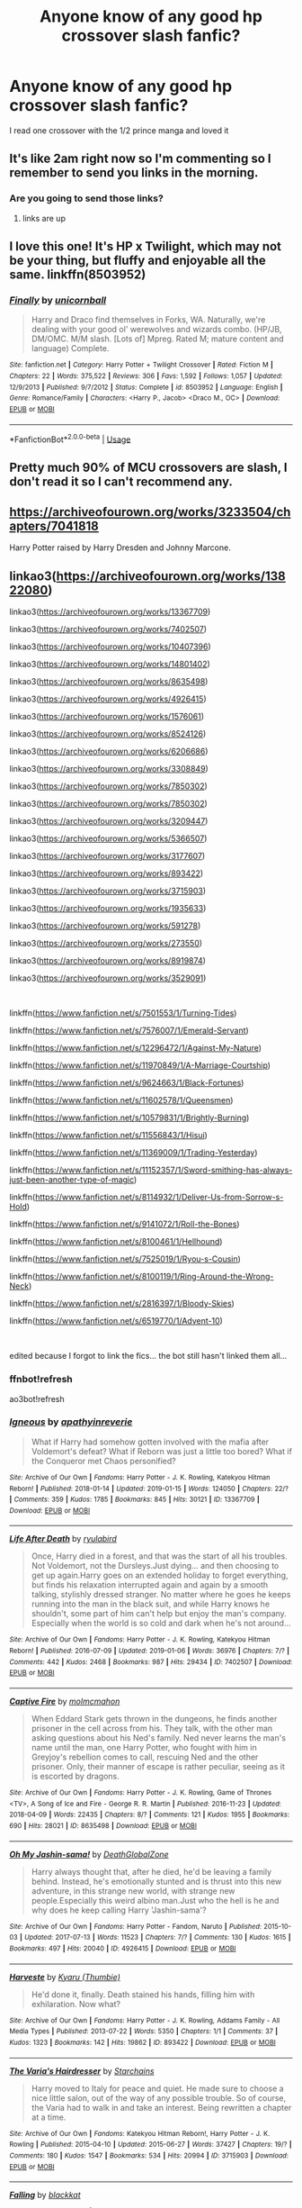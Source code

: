 #+TITLE: Anyone know of any good hp crossover slash fanfic?

* Anyone know of any good hp crossover slash fanfic?
:PROPERTIES:
:Author: Sweetgm2
:Score: 10
:DateUnix: 1555943917.0
:DateShort: 2019-Apr-22
:END:
I read one crossover with the 1/2 prince manga and loved it


** It's like 2am right now so I'm commenting so I remember to send you links in the morning.
:PROPERTIES:
:Author: LiriStorm
:Score: 3
:DateUnix: 1555950452.0
:DateShort: 2019-Apr-22
:END:

*** Are you going to send those links?
:PROPERTIES:
:Author: HarryAugust
:Score: 2
:DateUnix: 1555986239.0
:DateShort: 2019-Apr-23
:END:

**** links are up
:PROPERTIES:
:Author: LiriStorm
:Score: 2
:DateUnix: 1556008655.0
:DateShort: 2019-Apr-23
:END:


** I love this one! It's HP x Twilight, which may not be your thing, but fluffy and enjoyable all the same. linkffn(8503952)
:PROPERTIES:
:Author: Kidsgetdownfromthere
:Score: 2
:DateUnix: 1555967156.0
:DateShort: 2019-Apr-23
:END:

*** [[https://www.fanfiction.net/s/8503952/1/][*/Finally/*]] by [[https://www.fanfiction.net/u/4008690/unicornball][/unicornball/]]

#+begin_quote
  Harry and Draco find themselves in Forks, WA. Naturally, we're dealing with your good ol' werewolves and wizards combo. (HP/JB, DM/OMC. M/M slash. [Lots of] Mpreg. Rated M; mature content and language) Complete.
#+end_quote

^{/Site/:} ^{fanfiction.net} ^{*|*} ^{/Category/:} ^{Harry} ^{Potter} ^{+} ^{Twilight} ^{Crossover} ^{*|*} ^{/Rated/:} ^{Fiction} ^{M} ^{*|*} ^{/Chapters/:} ^{22} ^{*|*} ^{/Words/:} ^{375,522} ^{*|*} ^{/Reviews/:} ^{306} ^{*|*} ^{/Favs/:} ^{1,592} ^{*|*} ^{/Follows/:} ^{1,057} ^{*|*} ^{/Updated/:} ^{12/9/2013} ^{*|*} ^{/Published/:} ^{9/7/2012} ^{*|*} ^{/Status/:} ^{Complete} ^{*|*} ^{/id/:} ^{8503952} ^{*|*} ^{/Language/:} ^{English} ^{*|*} ^{/Genre/:} ^{Romance/Family} ^{*|*} ^{/Characters/:} ^{<Harry} ^{P.,} ^{Jacob>} ^{<Draco} ^{M.,} ^{OC>} ^{*|*} ^{/Download/:} ^{[[http://www.ff2ebook.com/old/ffn-bot/index.php?id=8503952&source=ff&filetype=epub][EPUB]]} ^{or} ^{[[http://www.ff2ebook.com/old/ffn-bot/index.php?id=8503952&source=ff&filetype=mobi][MOBI]]}

--------------

*FanfictionBot*^{2.0.0-beta} | [[https://github.com/tusing/reddit-ffn-bot/wiki/Usage][Usage]]
:PROPERTIES:
:Author: FanfictionBot
:Score: 1
:DateUnix: 1555967166.0
:DateShort: 2019-Apr-23
:END:


** Pretty much 90% of MCU crossovers are slash, I don't read it so I can't recommend any.
:PROPERTIES:
:Author: DEFEATED_GUY
:Score: 1
:DateUnix: 1555974530.0
:DateShort: 2019-Apr-23
:END:


** [[https://archiveofourown.org/works/3233504/chapters/7041818]]

Harry Potter raised by Harry Dresden and Johnny Marcone.
:PROPERTIES:
:Author: Fallstar
:Score: 1
:DateUnix: 1555980771.0
:DateShort: 2019-Apr-23
:END:


** linkao3([[https://archiveofourown.org/works/13822080]])

linkao3([[https://archiveofourown.org/works/13367709]])

linkao3([[https://archiveofourown.org/works/7402507]])

linkao3([[https://archiveofourown.org/works/10407396]])

linkao3([[https://archiveofourown.org/works/14801402]])

linkao3([[https://archiveofourown.org/works/8635498]])

linkao3([[https://archiveofourown.org/works/4926415]])

linkao3([[https://archiveofourown.org/works/1576061]])

linkao3([[https://archiveofourown.org/works/8524126]])

linkao3([[https://archiveofourown.org/works/6206686]])

linkao3([[https://archiveofourown.org/works/3308849]])

linkao3([[https://archiveofourown.org/works/7850302]])

linkao3([[https://archiveofourown.org/works/7850302]])

linkao3([[https://archiveofourown.org/works/3209447]])

linkao3([[https://archiveofourown.org/works/5366507]])

linkao3([[https://archiveofourown.org/works/3177607]])

linkao3([[https://archiveofourown.org/works/893422]])

linkao3([[https://archiveofourown.org/works/3715903]])

linkao3([[https://archiveofourown.org/works/1935633]])

linkao3([[https://archiveofourown.org/works/591278]])

linkao3([[https://archiveofourown.org/works/273550]])

linkao3([[https://archiveofourown.org/works/8919874]])

linkao3([[https://archiveofourown.org/works/3529091]])

​

linkffn([[https://www.fanfiction.net/s/7501553/1/Turning-Tides]])

linkffn([[https://www.fanfiction.net/s/7576007/1/Emerald-Servant]])

linkffn([[https://www.fanfiction.net/s/12296472/1/Against-My-Nature]])

linkffn([[https://www.fanfiction.net/s/11970849/1/A-Marriage-Courtship]])

linkffn([[https://www.fanfiction.net/s/9624663/1/Black-Fortunes]])

linkffn([[https://www.fanfiction.net/s/11602578/1/Queensmen]])

linkffn([[https://www.fanfiction.net/s/10579831/1/Brightly-Burning]])

linkffn([[https://www.fanfiction.net/s/11556843/1/Hisui]])

linkffn([[https://www.fanfiction.net/s/11369009/1/Trading-Yesterday]])

linkffn([[https://www.fanfiction.net/s/11152357/1/Sword-smithing-has-always-just-been-another-type-of-magic]])

linkffn([[https://www.fanfiction.net/s/8114932/1/Deliver-Us-from-Sorrow-s-Hold]])

linkffn([[https://www.fanfiction.net/s/9141072/1/Roll-the-Bones]])

linkffn([[https://www.fanfiction.net/s/8100461/1/Hellhound]])

linkffn([[https://www.fanfiction.net/s/7525019/1/Ryou-s-Cousin]])

linkffn([[https://www.fanfiction.net/s/8100119/1/Ring-Around-the-Wrong-Neck]])

linkffn([[https://www.fanfiction.net/s/2816397/1/Bloody-Skies]])

linkffn([[https://www.fanfiction.net/s/6519770/1/Advent-10]])

​

edited because I forgot to link the fics... the bot still hasn't linked them all...
:PROPERTIES:
:Author: LiriStorm
:Score: 1
:DateUnix: 1556008630.0
:DateShort: 2019-Apr-23
:END:

*** ffnbot!refresh

ao3bot!refresh
:PROPERTIES:
:Author: LiriStorm
:Score: 1
:DateUnix: 1556018323.0
:DateShort: 2019-Apr-23
:END:


*** [[https://archiveofourown.org/works/13367709][*/Igneous/*]] by [[https://www.archiveofourown.org/users/apathyinreverie/pseuds/apathyinreverie][/apathyinreverie/]]

#+begin_quote
  What if Harry had somehow gotten involved with the mafia after Voldemort's defeat? What if Reborn was just a little too bored? What if the Conqueror met Chaos personified?
#+end_quote

^{/Site/:} ^{Archive} ^{of} ^{Our} ^{Own} ^{*|*} ^{/Fandoms/:} ^{Harry} ^{Potter} ^{-} ^{J.} ^{K.} ^{Rowling,} ^{Katekyou} ^{Hitman} ^{Reborn!} ^{*|*} ^{/Published/:} ^{2018-01-14} ^{*|*} ^{/Updated/:} ^{2019-01-15} ^{*|*} ^{/Words/:} ^{124050} ^{*|*} ^{/Chapters/:} ^{22/?} ^{*|*} ^{/Comments/:} ^{359} ^{*|*} ^{/Kudos/:} ^{1785} ^{*|*} ^{/Bookmarks/:} ^{845} ^{*|*} ^{/Hits/:} ^{30121} ^{*|*} ^{/ID/:} ^{13367709} ^{*|*} ^{/Download/:} ^{[[https://archiveofourown.org/downloads/13367709/Igneous.epub?updated_at=1547610523][EPUB]]} ^{or} ^{[[https://archiveofourown.org/downloads/13367709/Igneous.mobi?updated_at=1547610523][MOBI]]}

--------------

[[https://archiveofourown.org/works/7402507][*/Life After Death/*]] by [[https://www.archiveofourown.org/users/ryulabird/pseuds/ryulabird][/ryulabird/]]

#+begin_quote
  Once, Harry died in a forest, and that was the start of all his troubles. Not Voldemort, not the Dursleys.Just dying... and then choosing to get up again.Harry goes on an extended holiday to forget everything, but finds his relaxation interrupted again and again by a smooth talking, stylishly dressed stranger. No matter where he goes he keeps running into the man in the black suit, and while Harry knows he shouldn't, some part of him can't help but enjoy the man's company. Especially when the world is so cold and dark when he's not around...
#+end_quote

^{/Site/:} ^{Archive} ^{of} ^{Our} ^{Own} ^{*|*} ^{/Fandoms/:} ^{Harry} ^{Potter} ^{-} ^{J.} ^{K.} ^{Rowling,} ^{Katekyou} ^{Hitman} ^{Reborn!} ^{*|*} ^{/Published/:} ^{2016-07-09} ^{*|*} ^{/Updated/:} ^{2019-01-06} ^{*|*} ^{/Words/:} ^{36976} ^{*|*} ^{/Chapters/:} ^{7/?} ^{*|*} ^{/Comments/:} ^{442} ^{*|*} ^{/Kudos/:} ^{2468} ^{*|*} ^{/Bookmarks/:} ^{987} ^{*|*} ^{/Hits/:} ^{29434} ^{*|*} ^{/ID/:} ^{7402507} ^{*|*} ^{/Download/:} ^{[[https://archiveofourown.org/downloads/7402507/Life%20After%20Death.epub?updated_at=1547362654][EPUB]]} ^{or} ^{[[https://archiveofourown.org/downloads/7402507/Life%20After%20Death.mobi?updated_at=1547362654][MOBI]]}

--------------

[[https://archiveofourown.org/works/8635498][*/Captive Fire/*]] by [[https://www.archiveofourown.org/users/molmcmahon/pseuds/molmcmahon][/molmcmahon/]]

#+begin_quote
  When Eddard Stark gets thrown in the dungeons, he finds another prisoner in the cell across from his. They talk, with the other man asking questions about his Ned's family. Ned never learns the man's name until the man, one Harry Potter, who fought with him in Greyjoy's rebellion comes to call, rescuing Ned and the other prisoner. Only, their manner of escape is rather peculiar, seeing as it is escorted by dragons.
#+end_quote

^{/Site/:} ^{Archive} ^{of} ^{Our} ^{Own} ^{*|*} ^{/Fandoms/:} ^{Harry} ^{Potter} ^{-} ^{J.} ^{K.} ^{Rowling,} ^{Game} ^{of} ^{Thrones} ^{<TV>,} ^{A} ^{Song} ^{of} ^{Ice} ^{and} ^{Fire} ^{-} ^{George} ^{R.} ^{R.} ^{Martin} ^{*|*} ^{/Published/:} ^{2016-11-23} ^{*|*} ^{/Updated/:} ^{2018-04-09} ^{*|*} ^{/Words/:} ^{22435} ^{*|*} ^{/Chapters/:} ^{8/?} ^{*|*} ^{/Comments/:} ^{121} ^{*|*} ^{/Kudos/:} ^{1955} ^{*|*} ^{/Bookmarks/:} ^{690} ^{*|*} ^{/Hits/:} ^{28021} ^{*|*} ^{/ID/:} ^{8635498} ^{*|*} ^{/Download/:} ^{[[https://archiveofourown.org/downloads/8635498/Captive%20Fire.epub?updated_at=1523391379][EPUB]]} ^{or} ^{[[https://archiveofourown.org/downloads/8635498/Captive%20Fire.mobi?updated_at=1523391379][MOBI]]}

--------------

[[https://archiveofourown.org/works/4926415][*/Oh My Jashin-sama!/*]] by [[https://www.archiveofourown.org/users/DeathGlobalZone/pseuds/DeathGlobalZone][/DeathGlobalZone/]]

#+begin_quote
  Harry always thought that, after he died, he'd be leaving a family behind. Instead, he's emotionally stunted and is thrust into this new adventure, in this strange new world, with strange new people.Especially this weird albino man.Just who the hell is he and why does he keep calling Harry 'Jashin-sama'?
#+end_quote

^{/Site/:} ^{Archive} ^{of} ^{Our} ^{Own} ^{*|*} ^{/Fandoms/:} ^{Harry} ^{Potter} ^{-} ^{Fandom,} ^{Naruto} ^{*|*} ^{/Published/:} ^{2015-10-03} ^{*|*} ^{/Updated/:} ^{2017-07-13} ^{*|*} ^{/Words/:} ^{11523} ^{*|*} ^{/Chapters/:} ^{7/?} ^{*|*} ^{/Comments/:} ^{130} ^{*|*} ^{/Kudos/:} ^{1615} ^{*|*} ^{/Bookmarks/:} ^{497} ^{*|*} ^{/Hits/:} ^{20040} ^{*|*} ^{/ID/:} ^{4926415} ^{*|*} ^{/Download/:} ^{[[https://archiveofourown.org/downloads/4926415/Oh%20My%20Jashin-sama.epub?updated_at=1517350435][EPUB]]} ^{or} ^{[[https://archiveofourown.org/downloads/4926415/Oh%20My%20Jashin-sama.mobi?updated_at=1517350435][MOBI]]}

--------------

[[https://archiveofourown.org/works/893422][*/Harveste/*]] by [[https://www.archiveofourown.org/users/Thumbie/pseuds/Kyaru][/Kyaru (Thumbie)/]]

#+begin_quote
  He'd done it, finally. Death stained his hands, filling him with exhilaration. Now what?
#+end_quote

^{/Site/:} ^{Archive} ^{of} ^{Our} ^{Own} ^{*|*} ^{/Fandoms/:} ^{Harry} ^{Potter} ^{-} ^{J.} ^{K.} ^{Rowling,} ^{Addams} ^{Family} ^{-} ^{All} ^{Media} ^{Types} ^{*|*} ^{/Published/:} ^{2013-07-22} ^{*|*} ^{/Words/:} ^{5350} ^{*|*} ^{/Chapters/:} ^{1/1} ^{*|*} ^{/Comments/:} ^{37} ^{*|*} ^{/Kudos/:} ^{1323} ^{*|*} ^{/Bookmarks/:} ^{142} ^{*|*} ^{/Hits/:} ^{19862} ^{*|*} ^{/ID/:} ^{893422} ^{*|*} ^{/Download/:} ^{[[https://archiveofourown.org/downloads/893422/Harveste.epub?updated_at=1485269749][EPUB]]} ^{or} ^{[[https://archiveofourown.org/downloads/893422/Harveste.mobi?updated_at=1485269749][MOBI]]}

--------------

[[https://archiveofourown.org/works/3715903][*/The Varia's Hairdresser/*]] by [[https://www.archiveofourown.org/users/Starchains/pseuds/Starchains][/Starchains/]]

#+begin_quote
  Harry moved to Italy for peace and quiet. He made sure to choose a nice little salon, out of the way of any possible trouble. So of course, the Varia had to walk in and take an interest. Being rewritten a chapter at a time.
#+end_quote

^{/Site/:} ^{Archive} ^{of} ^{Our} ^{Own} ^{*|*} ^{/Fandoms/:} ^{Katekyou} ^{Hitman} ^{Reborn!,} ^{Harry} ^{Potter} ^{-} ^{J.} ^{K.} ^{Rowling} ^{*|*} ^{/Published/:} ^{2015-04-10} ^{*|*} ^{/Updated/:} ^{2015-06-27} ^{*|*} ^{/Words/:} ^{37427} ^{*|*} ^{/Chapters/:} ^{19/?} ^{*|*} ^{/Comments/:} ^{180} ^{*|*} ^{/Kudos/:} ^{1547} ^{*|*} ^{/Bookmarks/:} ^{534} ^{*|*} ^{/Hits/:} ^{20994} ^{*|*} ^{/ID/:} ^{3715903} ^{*|*} ^{/Download/:} ^{[[https://archiveofourown.org/downloads/3715903/The%20Varias%20Hairdresser.epub?updated_at=1441262992][EPUB]]} ^{or} ^{[[https://archiveofourown.org/downloads/3715903/The%20Varias%20Hairdresser.mobi?updated_at=1441262992][MOBI]]}

--------------

[[https://archiveofourown.org/works/273550][*/Falling/*]] by [[https://www.archiveofourown.org/users/blackkat/pseuds/blackkat][/blackkat/]]

#+begin_quote
#+end_quote

^{/Site/:} ^{Archive} ^{of} ^{Our} ^{Own} ^{*|*} ^{/Fandoms/:} ^{Harry} ^{Potter} ^{-} ^{J.} ^{K.} ^{Rowling,} ^{X-Men} ^{-} ^{All} ^{Media} ^{Types} ^{*|*} ^{/Published/:} ^{2011-09-20} ^{*|*} ^{/Completed/:} ^{2011-09-20} ^{*|*} ^{/Words/:} ^{32636} ^{*|*} ^{/Chapters/:} ^{15/15} ^{*|*} ^{/Comments/:} ^{71} ^{*|*} ^{/Kudos/:} ^{2197} ^{*|*} ^{/Bookmarks/:} ^{573} ^{*|*} ^{/Hits/:} ^{43176} ^{*|*} ^{/ID/:} ^{273550} ^{*|*} ^{/Download/:} ^{[[https://archiveofourown.org/downloads/273550/Falling.epub?updated_at=1501825063][EPUB]]} ^{or} ^{[[https://archiveofourown.org/downloads/273550/Falling.mobi?updated_at=1501825063][MOBI]]}

--------------

[[https://www.fanfiction.net/s/7501553/1/][*/Turning Tides/*]] by [[https://www.fanfiction.net/u/1168727/slayer-of-destiny][/slayer of destiny/]]

#+begin_quote
  Harry takes charge of his own life and takes his seats on the Wizengamot with Hermione and Ron's help. He meets new people and makes some new allies, including the gorgeous, mysterious Mikhail Zabini. Harry/OMC
#+end_quote

^{/Site/:} ^{fanfiction.net} ^{*|*} ^{/Category/:} ^{Harry} ^{Potter} ^{*|*} ^{/Rated/:} ^{Fiction} ^{M} ^{*|*} ^{/Chapters/:} ^{21} ^{*|*} ^{/Words/:} ^{103,489} ^{*|*} ^{/Reviews/:} ^{1,398} ^{*|*} ^{/Favs/:} ^{4,442} ^{*|*} ^{/Follows/:} ^{4,005} ^{*|*} ^{/Updated/:} ^{7/16/2018} ^{*|*} ^{/Published/:} ^{10/28/2011} ^{*|*} ^{/Status/:} ^{Complete} ^{*|*} ^{/id/:} ^{7501553} ^{*|*} ^{/Language/:} ^{English} ^{*|*} ^{/Genre/:} ^{Romance} ^{*|*} ^{/Characters/:} ^{Harry} ^{P.,} ^{OC} ^{*|*} ^{/Download/:} ^{[[http://www.ff2ebook.com/old/ffn-bot/index.php?id=7501553&source=ff&filetype=epub][EPUB]]} ^{or} ^{[[http://www.ff2ebook.com/old/ffn-bot/index.php?id=7501553&source=ff&filetype=mobi][MOBI]]}

--------------

*FanfictionBot*^{2.0.0-beta} | [[https://github.com/tusing/reddit-ffn-bot/wiki/Usage][Usage]]
:PROPERTIES:
:Author: FanfictionBot
:Score: 1
:DateUnix: 1556018434.0
:DateShort: 2019-Apr-23
:END:


*** [[https://www.fanfiction.net/s/7576007/1/][*/Emerald Servant/*]] by [[https://www.fanfiction.net/u/2339179/exaigon][/exaigon/]]

#+begin_quote
  After the war Harry made a shocking discovery about his mother. To get away from all the bad memories he flees to another dimension and ends up serving in the Phantomhive mansion. BEING REWRITTEN (His Servant: Smaragdos)
#+end_quote

^{/Site/:} ^{fanfiction.net} ^{*|*} ^{/Category/:} ^{Harry} ^{Potter} ^{+} ^{Kuroshitsuji} ^{Crossover} ^{*|*} ^{/Rated/:} ^{Fiction} ^{T} ^{*|*} ^{/Chapters/:} ^{16} ^{*|*} ^{/Words/:} ^{53,394} ^{*|*} ^{/Reviews/:} ^{442} ^{*|*} ^{/Favs/:} ^{2,440} ^{*|*} ^{/Follows/:} ^{2,814} ^{*|*} ^{/Updated/:} ^{7/13/2018} ^{*|*} ^{/Published/:} ^{11/23/2011} ^{*|*} ^{/id/:} ^{7576007} ^{*|*} ^{/Language/:} ^{English} ^{*|*} ^{/Genre/:} ^{Supernatural/Fantasy} ^{*|*} ^{/Characters/:} ^{Harry} ^{P.,} ^{Sebastian} ^{M.} ^{*|*} ^{/Download/:} ^{[[http://www.ff2ebook.com/old/ffn-bot/index.php?id=7576007&source=ff&filetype=epub][EPUB]]} ^{or} ^{[[http://www.ff2ebook.com/old/ffn-bot/index.php?id=7576007&source=ff&filetype=mobi][MOBI]]}

--------------

[[https://www.fanfiction.net/s/12296472/1/][*/Against My Nature/*]] by [[https://www.fanfiction.net/u/241121/Araceil][/Araceil/]]

#+begin_quote
  Newt/Harry, Timetravel Shenanigans, Canon Divergent. His plan was to avoid changing the timeline. He knew he wouldn't be able to resist if the opportunity presented itself. So he fled to Africa, where opportunity found him instead.
#+end_quote

^{/Site/:} ^{fanfiction.net} ^{*|*} ^{/Category/:} ^{Harry} ^{Potter} ^{*|*} ^{/Rated/:} ^{Fiction} ^{T} ^{*|*} ^{/Chapters/:} ^{33} ^{*|*} ^{/Words/:} ^{136,658} ^{*|*} ^{/Reviews/:} ^{4,266} ^{*|*} ^{/Favs/:} ^{6,881} ^{*|*} ^{/Follows/:} ^{7,299} ^{*|*} ^{/Updated/:} ^{5/12/2018} ^{*|*} ^{/Published/:} ^{12/29/2016} ^{*|*} ^{/id/:} ^{12296472} ^{*|*} ^{/Language/:} ^{English} ^{*|*} ^{/Genre/:} ^{Adventure/Romance} ^{*|*} ^{/Characters/:} ^{<Harry} ^{P.,} ^{Newt} ^{S.>} ^{Gellert} ^{G.,} ^{Porpentina} ^{S.} ^{*|*} ^{/Download/:} ^{[[http://www.ff2ebook.com/old/ffn-bot/index.php?id=12296472&source=ff&filetype=epub][EPUB]]} ^{or} ^{[[http://www.ff2ebook.com/old/ffn-bot/index.php?id=12296472&source=ff&filetype=mobi][MOBI]]}

--------------

[[https://www.fanfiction.net/s/11970849/1/][*/A Marriage Courtship/*]] by [[https://www.fanfiction.net/u/1168727/slayer-of-destiny][/slayer of destiny/]]

#+begin_quote
  After the defeat of Voldemort Harry receives a letter requesting a courtship from King Rhaegar, he agrees to the courtship and gets swept away in courtship, romance and a different world to the one he is used to. M/M
#+end_quote

^{/Site/:} ^{fanfiction.net} ^{*|*} ^{/Category/:} ^{Harry} ^{Potter} ^{+} ^{A} ^{song} ^{of} ^{Ice} ^{and} ^{Fire} ^{Crossover} ^{*|*} ^{/Rated/:} ^{Fiction} ^{M} ^{*|*} ^{/Chapters/:} ^{6} ^{*|*} ^{/Words/:} ^{41,096} ^{*|*} ^{/Reviews/:} ^{447} ^{*|*} ^{/Favs/:} ^{2,289} ^{*|*} ^{/Follows/:} ^{1,803} ^{*|*} ^{/Updated/:} ^{7/27/2017} ^{*|*} ^{/Published/:} ^{5/29/2016} ^{*|*} ^{/Status/:} ^{Complete} ^{*|*} ^{/id/:} ^{11970849} ^{*|*} ^{/Language/:} ^{English} ^{*|*} ^{/Genre/:} ^{Romance/Drama} ^{*|*} ^{/Download/:} ^{[[http://www.ff2ebook.com/old/ffn-bot/index.php?id=11970849&source=ff&filetype=epub][EPUB]]} ^{or} ^{[[http://www.ff2ebook.com/old/ffn-bot/index.php?id=11970849&source=ff&filetype=mobi][MOBI]]}

--------------

[[https://www.fanfiction.net/s/9624663/1/][*/Black Fortunes/*]] by [[https://www.fanfiction.net/u/2026702/Herald-MageAnduli][/Herald-MageAnduli/]]

#+begin_quote
  Harry breaks the mirror after the end of the war. He is sent back to 1975 and takes up the mantle of Lord Peverell. He hopes to turn around the tragic Black family story. How? By getting newly widowed Lord Orion Black to fall in love with him. SLASH, Mpreg, Time-Travel, mild Character Bashing. Orion Black/Harry Potter, sub!Harry COMPLETE 11/25!
#+end_quote

^{/Site/:} ^{fanfiction.net} ^{*|*} ^{/Category/:} ^{Harry} ^{Potter} ^{*|*} ^{/Rated/:} ^{Fiction} ^{M} ^{*|*} ^{/Chapters/:} ^{28} ^{*|*} ^{/Words/:} ^{55,605} ^{*|*} ^{/Reviews/:} ^{2,935} ^{*|*} ^{/Favs/:} ^{8,173} ^{*|*} ^{/Follows/:} ^{7,082} ^{*|*} ^{/Updated/:} ^{11/25/2016} ^{*|*} ^{/Published/:} ^{8/23/2013} ^{*|*} ^{/Status/:} ^{Complete} ^{*|*} ^{/id/:} ^{9624663} ^{*|*} ^{/Language/:} ^{English} ^{*|*} ^{/Genre/:} ^{Drama/Family} ^{*|*} ^{/Characters/:} ^{<Harry} ^{P.,} ^{Orion} ^{B.>} ^{<Lucius} ^{M.,} ^{Sirius} ^{B.>} ^{*|*} ^{/Download/:} ^{[[http://www.ff2ebook.com/old/ffn-bot/index.php?id=9624663&source=ff&filetype=epub][EPUB]]} ^{or} ^{[[http://www.ff2ebook.com/old/ffn-bot/index.php?id=9624663&source=ff&filetype=mobi][MOBI]]}

--------------

[[https://www.fanfiction.net/s/11602578/1/][*/Queensmen/*]] by [[https://www.fanfiction.net/u/241121/Araceil][/Araceil/]]

#+begin_quote
  In the wake of a V-day that went off without a hitch, Harry Potter picks up the pieces of a broken London and hunts for a reason why, attracting all manner of attention, from all manner of people. Slash. AU. Non-Kingsman!Eggsy.
#+end_quote

^{/Site/:} ^{fanfiction.net} ^{*|*} ^{/Category/:} ^{Harry} ^{Potter} ^{+} ^{Kingsman:} ^{The} ^{Secret} ^{Service} ^{Crossover} ^{*|*} ^{/Rated/:} ^{Fiction} ^{M} ^{*|*} ^{/Chapters/:} ^{7} ^{*|*} ^{/Words/:} ^{27,327} ^{*|*} ^{/Reviews/:} ^{309} ^{*|*} ^{/Favs/:} ^{1,486} ^{*|*} ^{/Follows/:} ^{1,713} ^{*|*} ^{/Updated/:} ^{1/30/2016} ^{*|*} ^{/Published/:} ^{11/7/2015} ^{*|*} ^{/id/:} ^{11602578} ^{*|*} ^{/Language/:} ^{English} ^{*|*} ^{/Genre/:} ^{Horror/Drama} ^{*|*} ^{/Characters/:} ^{<Harry} ^{P.,} ^{G.} ^{Unwin/Eggsy>} ^{Hermione} ^{G.,} ^{Harry} ^{Hart/Galahad} ^{*|*} ^{/Download/:} ^{[[http://www.ff2ebook.com/old/ffn-bot/index.php?id=11602578&source=ff&filetype=epub][EPUB]]} ^{or} ^{[[http://www.ff2ebook.com/old/ffn-bot/index.php?id=11602578&source=ff&filetype=mobi][MOBI]]}

--------------

[[https://www.fanfiction.net/s/10579831/1/][*/Brightly Burning/*]] by [[https://www.fanfiction.net/u/241121/Araceil][/Araceil/]]

#+begin_quote
  Twin-fic to Reighost's Dusk to Dawn. Reborn/Harry. Everything changes with a chance meeting in a bar. Sky!Harry. MERRY CHRISTMAS.
#+end_quote

^{/Site/:} ^{fanfiction.net} ^{*|*} ^{/Category/:} ^{Harry} ^{Potter} ^{+} ^{Katekyo} ^{Hitman} ^{Reborn!} ^{Crossover} ^{*|*} ^{/Rated/:} ^{Fiction} ^{T} ^{*|*} ^{/Chapters/:} ^{8} ^{*|*} ^{/Words/:} ^{69,539} ^{*|*} ^{/Reviews/:} ^{2,002} ^{*|*} ^{/Favs/:} ^{5,433} ^{*|*} ^{/Follows/:} ^{5,593} ^{*|*} ^{/Updated/:} ^{5/31/2016} ^{*|*} ^{/Published/:} ^{7/30/2014} ^{*|*} ^{/id/:} ^{10579831} ^{*|*} ^{/Language/:} ^{English} ^{*|*} ^{/Genre/:} ^{Romance/Drama} ^{*|*} ^{/Characters/:} ^{<Harry} ^{P.,} ^{Adult} ^{Reborn,} ^{Reborn>} ^{Shamal} ^{*|*} ^{/Download/:} ^{[[http://www.ff2ebook.com/old/ffn-bot/index.php?id=10579831&source=ff&filetype=epub][EPUB]]} ^{or} ^{[[http://www.ff2ebook.com/old/ffn-bot/index.php?id=10579831&source=ff&filetype=mobi][MOBI]]}

--------------

[[https://www.fanfiction.net/s/11556843/1/][*/Hisui/*]] by [[https://www.fanfiction.net/u/476686/Shivani][/Shivani/]]

#+begin_quote
  Hisui always knew he was special. He also knew his original name wasn't Hisui. His parents threw him away like trash; he would make it on his own. Becoming a hitman? Not that big of a step.
#+end_quote

^{/Site/:} ^{fanfiction.net} ^{*|*} ^{/Category/:} ^{Harry} ^{Potter} ^{+} ^{Katekyo} ^{Hitman} ^{Reborn!} ^{Crossover} ^{*|*} ^{/Rated/:} ^{Fiction} ^{M} ^{*|*} ^{/Chapters/:} ^{19} ^{*|*} ^{/Words/:} ^{169,439} ^{*|*} ^{/Reviews/:} ^{370} ^{*|*} ^{/Favs/:} ^{1,614} ^{*|*} ^{/Follows/:} ^{1,163} ^{*|*} ^{/Updated/:} ^{11/17/2015} ^{*|*} ^{/Published/:} ^{10/12/2015} ^{*|*} ^{/Status/:} ^{Complete} ^{*|*} ^{/id/:} ^{11556843} ^{*|*} ^{/Language/:} ^{English} ^{*|*} ^{/Genre/:} ^{Drama/Crime} ^{*|*} ^{/Characters/:} ^{<Harry} ^{P.,} ^{Adult} ^{Reborn>} ^{Vongola} ^{10th} ^{Generation} ^{*|*} ^{/Download/:} ^{[[http://www.ff2ebook.com/old/ffn-bot/index.php?id=11556843&source=ff&filetype=epub][EPUB]]} ^{or} ^{[[http://www.ff2ebook.com/old/ffn-bot/index.php?id=11556843&source=ff&filetype=mobi][MOBI]]}

--------------

*FanfictionBot*^{2.0.0-beta} | [[https://github.com/tusing/reddit-ffn-bot/wiki/Usage][Usage]]
:PROPERTIES:
:Author: FanfictionBot
:Score: 1
:DateUnix: 1556018446.0
:DateShort: 2019-Apr-23
:END:


*** [[https://www.fanfiction.net/s/11369009/1/][*/Trading Yesterday/*]] by [[https://www.fanfiction.net/u/1313690/Shadowblayze][/Shadowblayze/]]

#+begin_quote
  Kawahira finds someone else to be the Sky Arcobaleno in place of Aria, and it changes everything.
#+end_quote

^{/Site/:} ^{fanfiction.net} ^{*|*} ^{/Category/:} ^{Harry} ^{Potter} ^{+} ^{Katekyo} ^{Hitman} ^{Reborn!} ^{Crossover} ^{*|*} ^{/Rated/:} ^{Fiction} ^{M} ^{*|*} ^{/Chapters/:} ^{8} ^{*|*} ^{/Words/:} ^{43,511} ^{*|*} ^{/Reviews/:} ^{603} ^{*|*} ^{/Favs/:} ^{4,535} ^{*|*} ^{/Follows/:} ^{2,288} ^{*|*} ^{/Updated/:} ^{8/9/2015} ^{*|*} ^{/Published/:} ^{7/9/2015} ^{*|*} ^{/Status/:} ^{Complete} ^{*|*} ^{/id/:} ^{11369009} ^{*|*} ^{/Language/:} ^{English} ^{*|*} ^{/Genre/:} ^{Family/Hurt/Comfort} ^{*|*} ^{/Characters/:} ^{Harry} ^{P.,} ^{Arcobaleno} ^{*|*} ^{/Download/:} ^{[[http://www.ff2ebook.com/old/ffn-bot/index.php?id=11369009&source=ff&filetype=epub][EPUB]]} ^{or} ^{[[http://www.ff2ebook.com/old/ffn-bot/index.php?id=11369009&source=ff&filetype=mobi][MOBI]]}

--------------

[[https://www.fanfiction.net/s/11152357/1/][*/Sword smithing has always just been another type of magic/*]] by [[https://www.fanfiction.net/u/5398760/Nefarious-Matchbox][/Nefarious Matchbox/]]

#+begin_quote
  ONE SHOT "If Mihawk was going to become the world's greatest swordsman, he would need a sword to match. Luckily, he stumbled upon the peculiar green-eyed man named Harii who was the best smith he'd ever met. It started off as threaten-and-irritably-obey, and now it was more like give-and-take (though Mihawk still threatened sometimes.)" Drabble fic,no pairing, long, T for swearing
#+end_quote

^{/Site/:} ^{fanfiction.net} ^{*|*} ^{/Category/:} ^{Harry} ^{Potter} ^{+} ^{One} ^{Piece} ^{Crossover} ^{*|*} ^{/Rated/:} ^{Fiction} ^{T} ^{*|*} ^{/Words/:} ^{10,877} ^{*|*} ^{/Reviews/:} ^{121} ^{*|*} ^{/Favs/:} ^{2,489} ^{*|*} ^{/Follows/:} ^{964} ^{*|*} ^{/Published/:} ^{3/31/2015} ^{*|*} ^{/Status/:} ^{Complete} ^{*|*} ^{/id/:} ^{11152357} ^{*|*} ^{/Language/:} ^{English} ^{*|*} ^{/Genre/:} ^{Friendship} ^{*|*} ^{/Characters/:} ^{Harry} ^{P.,} ^{Mihawk} ^{*|*} ^{/Download/:} ^{[[http://www.ff2ebook.com/old/ffn-bot/index.php?id=11152357&source=ff&filetype=epub][EPUB]]} ^{or} ^{[[http://www.ff2ebook.com/old/ffn-bot/index.php?id=11152357&source=ff&filetype=mobi][MOBI]]}

--------------

[[https://www.fanfiction.net/s/8114932/1/][*/Deliver Us from Sorrow's Hold/*]] by [[https://www.fanfiction.net/u/2093991/Epic-Solemnity][/Epic Solemnity/]]

#+begin_quote
  SM/HP: He'd tried everything to get rid of 'them', the Hallows. But they kept coming back to him, recognizing him as the one and only Master of Death. Jaded and desperate for eternal sleep, Harry immediately becomes wary of a possessive demon that could curse him further into the pits of hell.
#+end_quote

^{/Site/:} ^{fanfiction.net} ^{*|*} ^{/Category/:} ^{Harry} ^{Potter} ^{+} ^{Kuroshitsuji} ^{Crossover} ^{*|*} ^{/Rated/:} ^{Fiction} ^{M} ^{*|*} ^{/Chapters/:} ^{13} ^{*|*} ^{/Words/:} ^{96,025} ^{*|*} ^{/Reviews/:} ^{1,815} ^{*|*} ^{/Favs/:} ^{4,100} ^{*|*} ^{/Follows/:} ^{4,634} ^{*|*} ^{/Updated/:} ^{7/5/2013} ^{*|*} ^{/Published/:} ^{5/13/2012} ^{*|*} ^{/id/:} ^{8114932} ^{*|*} ^{/Language/:} ^{English} ^{*|*} ^{/Genre/:} ^{Angst/Mystery} ^{*|*} ^{/Characters/:} ^{<Harry} ^{P.,} ^{Sebastian} ^{M.>} ^{Ciel} ^{P.,} ^{Undertaker} ^{*|*} ^{/Download/:} ^{[[http://www.ff2ebook.com/old/ffn-bot/index.php?id=8114932&source=ff&filetype=epub][EPUB]]} ^{or} ^{[[http://www.ff2ebook.com/old/ffn-bot/index.php?id=8114932&source=ff&filetype=mobi][MOBI]]}

--------------

[[https://www.fanfiction.net/s/9141072/1/][*/Roll the Bones/*]] by [[https://www.fanfiction.net/u/241121/Araceil][/Araceil/]]

#+begin_quote
  Hired to investigate the no longer derelict Phantomhive Estate, Harry gets caught up in something more annoying than Squatters when he finds himself blackmailed into being the Housekeeper. Slash, Crossdressing, Quiet!Competent!Perceptive!Immortal!Harry, Sebastian/Harry, Lizzie/Ciel.
#+end_quote

^{/Site/:} ^{fanfiction.net} ^{*|*} ^{/Category/:} ^{Harry} ^{Potter} ^{+} ^{Kuroshitsuji} ^{Crossover} ^{*|*} ^{/Rated/:} ^{Fiction} ^{T} ^{*|*} ^{/Chapters/:} ^{5} ^{*|*} ^{/Words/:} ^{24,754} ^{*|*} ^{/Reviews/:} ^{587} ^{*|*} ^{/Favs/:} ^{2,842} ^{*|*} ^{/Follows/:} ^{3,251} ^{*|*} ^{/Updated/:} ^{9/12/2013} ^{*|*} ^{/Published/:} ^{3/27/2013} ^{*|*} ^{/id/:} ^{9141072} ^{*|*} ^{/Language/:} ^{English} ^{*|*} ^{/Genre/:} ^{Drama} ^{*|*} ^{/Download/:} ^{[[http://www.ff2ebook.com/old/ffn-bot/index.php?id=9141072&source=ff&filetype=epub][EPUB]]} ^{or} ^{[[http://www.ff2ebook.com/old/ffn-bot/index.php?id=9141072&source=ff&filetype=mobi][MOBI]]}

--------------

[[https://www.fanfiction.net/s/8100461/1/][*/Hellhound/*]] by [[https://www.fanfiction.net/u/3982103/lil-miss-darkside][/lil miss darkside/]]

#+begin_quote
  After a complicated Final Battle, Harry stayed in his animagus form. Thousands of years later, he is found in Crematoria by Riddick. After a Necromonger invasion, they seek revenge together and end up finding a perfect match in each other. Slash, H/R.
#+end_quote

^{/Site/:} ^{fanfiction.net} ^{*|*} ^{/Category/:} ^{Harry} ^{Potter} ^{+} ^{Pitch} ^{Black} ^{/} ^{Riddick} ^{Crossover} ^{*|*} ^{/Rated/:} ^{Fiction} ^{M} ^{*|*} ^{/Chapters/:} ^{10} ^{*|*} ^{/Words/:} ^{34,482} ^{*|*} ^{/Reviews/:} ^{325} ^{*|*} ^{/Favs/:} ^{1,254} ^{*|*} ^{/Follows/:} ^{1,542} ^{*|*} ^{/Updated/:} ^{4/20/2013} ^{*|*} ^{/Published/:} ^{5/9/2012} ^{*|*} ^{/id/:} ^{8100461} ^{*|*} ^{/Language/:} ^{English} ^{*|*} ^{/Genre/:} ^{Sci-Fi/Adventure} ^{*|*} ^{/Characters/:} ^{Harry} ^{P.,} ^{Riddick} ^{*|*} ^{/Download/:} ^{[[http://www.ff2ebook.com/old/ffn-bot/index.php?id=8100461&source=ff&filetype=epub][EPUB]]} ^{or} ^{[[http://www.ff2ebook.com/old/ffn-bot/index.php?id=8100461&source=ff&filetype=mobi][MOBI]]}

--------------

[[https://www.fanfiction.net/s/7525019/1/][*/Ryou's Cousin/*]] by [[https://www.fanfiction.net/u/912889/sakurademonalchemist][/sakurademonalchemist/]]

#+begin_quote
  When Ryou gets a letter from England, the last thing he expected was for his second cousin to come live with him. Now he has to contend with an amused Bakura, a possessive Malik, and an obsessed Pharaoh. Will his sanity survive? Rating will go up later.
#+end_quote

^{/Site/:} ^{fanfiction.net} ^{*|*} ^{/Category/:} ^{Harry} ^{Potter} ^{+} ^{Yu-Gi-Oh} ^{Crossover} ^{*|*} ^{/Rated/:} ^{Fiction} ^{T} ^{*|*} ^{/Chapters/:} ^{13} ^{*|*} ^{/Words/:} ^{38,700} ^{*|*} ^{/Reviews/:} ^{349} ^{*|*} ^{/Favs/:} ^{1,569} ^{*|*} ^{/Follows/:} ^{1,414} ^{*|*} ^{/Updated/:} ^{6/7/2012} ^{*|*} ^{/Published/:} ^{11/5/2011} ^{*|*} ^{/id/:} ^{7525019} ^{*|*} ^{/Language/:} ^{English} ^{*|*} ^{/Genre/:} ^{Humor/Family} ^{*|*} ^{/Characters/:} ^{Harry} ^{P.,} ^{R.} ^{Bakura} ^{*|*} ^{/Download/:} ^{[[http://www.ff2ebook.com/old/ffn-bot/index.php?id=7525019&source=ff&filetype=epub][EPUB]]} ^{or} ^{[[http://www.ff2ebook.com/old/ffn-bot/index.php?id=7525019&source=ff&filetype=mobi][MOBI]]}

--------------

[[https://www.fanfiction.net/s/8100119/1/][*/Ring Around the Wrong Neck/*]] by [[https://www.fanfiction.net/u/1424477/fringeperson][/fringeperson/]]

#+begin_quote
  In which Sirius gives his godson the Millenium Ring as a first birthday present, and it is the Thief King, not Lily, who saves Harry from Voldemort's curse that Halloween night. Yaoi and a slightly Super!Harry. Don't own.
#+end_quote

^{/Site/:} ^{fanfiction.net} ^{*|*} ^{/Category/:} ^{Harry} ^{Potter} ^{+} ^{Yu-Gi-Oh} ^{Crossover} ^{*|*} ^{/Rated/:} ^{Fiction} ^{K+} ^{*|*} ^{/Chapters/:} ^{19} ^{*|*} ^{/Words/:} ^{45,274} ^{*|*} ^{/Reviews/:} ^{724} ^{*|*} ^{/Favs/:} ^{2,453} ^{*|*} ^{/Follows/:} ^{1,120} ^{*|*} ^{/Updated/:} ^{7/10/2012} ^{*|*} ^{/Published/:} ^{5/9/2012} ^{*|*} ^{/Status/:} ^{Complete} ^{*|*} ^{/id/:} ^{8100119} ^{*|*} ^{/Language/:} ^{English} ^{*|*} ^{/Genre/:} ^{Supernatural/Adventure} ^{*|*} ^{/Characters/:} ^{Harry} ^{P.,} ^{Yami} ^{Bakura} ^{*|*} ^{/Download/:} ^{[[http://www.ff2ebook.com/old/ffn-bot/index.php?id=8100119&source=ff&filetype=epub][EPUB]]} ^{or} ^{[[http://www.ff2ebook.com/old/ffn-bot/index.php?id=8100119&source=ff&filetype=mobi][MOBI]]}

--------------

*FanfictionBot*^{2.0.0-beta} | [[https://github.com/tusing/reddit-ffn-bot/wiki/Usage][Usage]]
:PROPERTIES:
:Author: FanfictionBot
:Score: 1
:DateUnix: 1556018458.0
:DateShort: 2019-Apr-23
:END:


*** [[https://www.fanfiction.net/s/2816397/1/][*/Bloody Skies/*]] by [[https://www.fanfiction.net/u/346025/Toki-Mirage][/Toki Mirage/]]

#+begin_quote
  Being a gay Hero hunted by a crazy Dark Lord with delusions of immortality, a barmy old Headmaster who thinks it's his job to save the world, and the odd vampire trolling through the halls at night looking for a midnight snack isn't easy. Just ask Harry.
#+end_quote

^{/Site/:} ^{fanfiction.net} ^{*|*} ^{/Category/:} ^{Harry} ^{Potter} ^{*|*} ^{/Rated/:} ^{Fiction} ^{M} ^{*|*} ^{/Chapters/:} ^{29} ^{*|*} ^{/Words/:} ^{332,494} ^{*|*} ^{/Reviews/:} ^{4,962} ^{*|*} ^{/Favs/:} ^{6,093} ^{*|*} ^{/Follows/:} ^{4,635} ^{*|*} ^{/Updated/:} ^{2/19/2012} ^{*|*} ^{/Published/:} ^{2/24/2006} ^{*|*} ^{/Status/:} ^{Complete} ^{*|*} ^{/id/:} ^{2816397} ^{*|*} ^{/Language/:} ^{English} ^{*|*} ^{/Genre/:} ^{Adventure/Suspense} ^{*|*} ^{/Characters/:} ^{Harry} ^{P.} ^{*|*} ^{/Download/:} ^{[[http://www.ff2ebook.com/old/ffn-bot/index.php?id=2816397&source=ff&filetype=epub][EPUB]]} ^{or} ^{[[http://www.ff2ebook.com/old/ffn-bot/index.php?id=2816397&source=ff&filetype=mobi][MOBI]]}

--------------

[[https://www.fanfiction.net/s/6519770/1/][*/Advent '10/*]] by [[https://www.fanfiction.net/u/484367/demon-sloth][/demon sloth/]]

#+begin_quote
  Advent Calendar. Every day a new chapter. Harry finds himself travelling the world with Fred and George. Bored, they decide the Were's need to lighten up. Too bad that mostly involves property damage. Harry/Savitar slash.
#+end_quote

^{/Site/:} ^{fanfiction.net} ^{*|*} ^{/Category/:} ^{Harry} ^{Potter} ^{+} ^{Dark-Hunter} ^{series} ^{Crossover} ^{*|*} ^{/Rated/:} ^{Fiction} ^{T} ^{*|*} ^{/Chapters/:} ^{25} ^{*|*} ^{/Words/:} ^{81,179} ^{*|*} ^{/Reviews/:} ^{452} ^{*|*} ^{/Favs/:} ^{937} ^{*|*} ^{/Follows/:} ^{273} ^{*|*} ^{/Updated/:} ^{12/25/2010} ^{*|*} ^{/Published/:} ^{12/1/2010} ^{*|*} ^{/Status/:} ^{Complete} ^{*|*} ^{/id/:} ^{6519770} ^{*|*} ^{/Language/:} ^{English} ^{*|*} ^{/Genre/:} ^{Humor/Romance} ^{*|*} ^{/Characters/:} ^{Harry} ^{P.,} ^{Savitar} ^{*|*} ^{/Download/:} ^{[[http://www.ff2ebook.com/old/ffn-bot/index.php?id=6519770&source=ff&filetype=epub][EPUB]]} ^{or} ^{[[http://www.ff2ebook.com/old/ffn-bot/index.php?id=6519770&source=ff&filetype=mobi][MOBI]]}

--------------

[[https://archiveofourown.org/works/13822080][*/i carry your heart/*]] by [[https://www.archiveofourown.org/users/AmiLu/pseuds/AmiLu][/AmiLu/]]

#+begin_quote
  Harry is six the first time he can read his words. Sixteen years after he was cursed, Skull hasn't even seen them once yet.(Many years later, they find each other.)
#+end_quote

^{/Site/:} ^{Archive} ^{of} ^{Our} ^{Own} ^{*|*} ^{/Fandoms/:} ^{Harry} ^{Potter} ^{-} ^{J.} ^{K.} ^{Rowling,} ^{Katekyou} ^{Hitman} ^{Reborn!} ^{*|*} ^{/Published/:} ^{2018-02-28} ^{*|*} ^{/Updated/:} ^{2019-02-17} ^{*|*} ^{/Words/:} ^{10344} ^{*|*} ^{/Chapters/:} ^{14/?} ^{*|*} ^{/Comments/:} ^{405} ^{*|*} ^{/Kudos/:} ^{1704} ^{*|*} ^{/Bookmarks/:} ^{508} ^{*|*} ^{/Hits/:} ^{21330} ^{*|*} ^{/ID/:} ^{13822080} ^{*|*} ^{/Download/:} ^{[[https://archiveofourown.org/downloads/13822080/i%20carry%20your%20heart.epub?updated_at=1554328442][EPUB]]} ^{or} ^{[[https://archiveofourown.org/downloads/13822080/i%20carry%20your%20heart.mobi?updated_at=1554328442][MOBI]]}

--------------

*FanfictionBot*^{2.0.0-beta} | [[https://github.com/tusing/reddit-ffn-bot/wiki/Usage][Usage]]
:PROPERTIES:
:Author: FanfictionBot
:Score: 1
:DateUnix: 1556018469.0
:DateShort: 2019-Apr-23
:END:
